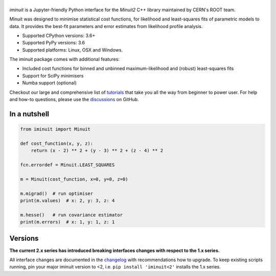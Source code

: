 .. |iminuit| image:: doc/_static/iminuit_logo.svg
   :alt: iminuit
   :target: http://iminuit.readthedocs.io/en/latest

|iminuit|
=========

.. skip-marker-do-not-remove

.. image:: https://scikit-hep.org/assets/images/Scikit--HEP-Project-blue.svg
   :target: https://scikit-hep.org
.. image:: https://img.shields.io/pypi/v/iminuit.svg
   :target: https://pypi.org/project/iminuit
.. image:: https://img.shields.io/conda/vn/conda-forge/iminuit.svg
   :target: https://github.com/conda-forge/iminuit-feedstock
.. image:: https://coveralls.io/repos/github/scikit-hep/iminuit/badge.svg?branch=develop
   :target: https://coveralls.io/github/scikit-hep/iminuit?branch=develop
.. image:: https://readthedocs.org/projects/iminuit/badge/?version=stable
   :target: https://iminuit.readthedocs.io/en/stable
.. image:: https://img.shields.io/pypi/l/iminuit
  :alt: License
.. image:: https://zenodo.org/badge/DOI/10.5281/zenodo.3949207.svg
   :target: https://doi.org/10.5281/zenodo.3949207

*iminuit* is a Jupyter-friendly Python interface for the *Minuit2* C++ library maintained by CERN's ROOT team.

Minuit was designed to minimise statistical cost functions, for likelihood and least-squares fits of parametric models to data. It provides the best-fit parameters and error estimates from likelihood profile analysis.

- Supported CPython versions: 3.6+
- Supported PyPy versions: 3.6
- Supported platforms: Linux, OSX and Windows.

The iminuit package comes with additional features:

- Included cost functions for binned and unbinned maximum-likelihood and (robust)
  least-squares fits
- Support for SciPy minimisers
- Numba support (optional)

Checkout our large and comprehensive list of `tutorials`_ that take you all the way from beginner to power user. For help and how-to questions, please use the `discussions`_ on GitHub.

.. image:: https://mybinder.org/badge_logo.svg
   :target: https://mybinder.org/v2/gh/scikit-hep/iminuit/develop?filepath=doc%2Ftutorial

In a nutshell
-------------

.. code-block:: python

    from iminuit import Minuit

    def cost_function(x, y, z):
        return (x - 2) ** 2 + (y - 3) ** 2 + (z - 4) ** 2

    fcn.errordef = Minuit.LEAST_SQUARES

    m = Minuit(cost_function, x=0, y=0, z=0)

    m.migrad()  # run optimiser
    print(m.values)  # x: 2, y: 3, z: 4

    m.hesse()   # run covariance estimator
    print(m.errors)  # x: 1, y: 1, z: 1

Versions
--------

**The current 2.x series has introduced breaking interfaces changes with respect to the 1.x series.**

All interface changes are documented in the `changelog`_ with recommendations how to upgrade. To keep existing scripts running, pin your major iminuit version to <2, i.e. ``pip install 'iminuit<2'`` installs the 1.x series.

.. _changelog: https://iminuit.readthedocs.io/en/stable/changelog.html
.. _tutorials: https://iminuit.readthedocs.io/en/stable/tutorials.html
.. _discussions: https://github.com/scikit-hep/iminuit/discussions
